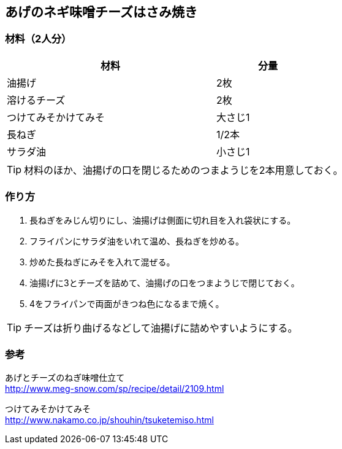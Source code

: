 == あげのネギ味噌チーズはさみ焼き

=== 材料（2人分）

[options="header", width=60%, cols="2,1"]
|===

|材料
|分量

|油揚げ
|2枚

|溶けるチーズ
|2枚

|つけてみそかけてみそ
|大さじ1

|長ねぎ
|1/2本

|サラダ油
|小さじ1

|===

TIP: 材料のほか、油揚げの口を閉じるためのつまようじを2本用意しておく。

=== 作り方
. 長ねぎをみじん切りにし、油揚げは側面に切れ目を入れ袋状にする。
. フライパンにサラダ油をいれて温め、長ねぎを炒める。
. 炒めた長ねぎにみそを入れて混ぜる。
. 油揚げに3とチーズを詰めて、油揚げの口をつまようじで閉じておく。
. 4をフライパンで両面がきつね色になるまで焼く。

TIP: チーズは折り曲げるなどして油揚げに詰めやすいようにする。

=== 参考
あげとチーズのねぎ味噌仕立て +
http://www.meg-snow.com/sp/recipe/detail/2109.html

つけてみそかけてみそ +
http://www.nakamo.co.jp/shouhin/tsuketemiso.html

<<<
